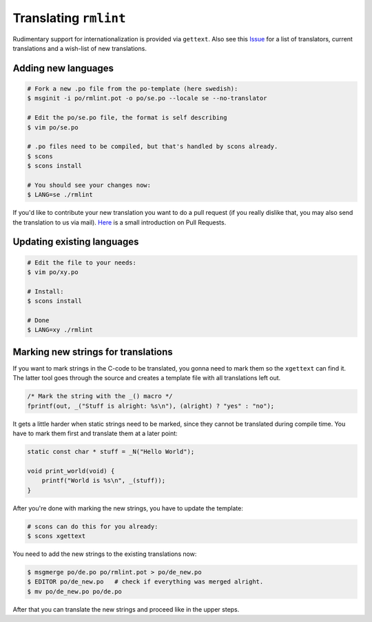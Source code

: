 Translating ``rmlint``
======================

Rudimentary support for internationalization is provided via ``gettext``. 
Also see this Issue_ for a list of translators, current translations and a
wish-list of new translations.

.. _Issue: https://github.com/sahib/rmlint/issues/146

Adding new languages
--------------------

.. code-block:: bash

   # Fork a new .po file from the po-template (here swedish):
   $ msginit -i po/rmlint.pot -o po/se.po --locale se --no-translator

   # Edit the po/se.po file, the format is self describing
   $ vim po/se.po

   # .po files need to be compiled, but that's handled by scons already.
   $ scons
   $ scons install

   # You should see your changes now:
   $ LANG=se ./rmlint


If you'd like to contribute your new translation you want to do a pull request 
(if you really dislike that, you may also send the translation to us via mail).
Here_ is a small introduction on Pull Requests.

.. _Here: http://rmlint.readthedocs.org/en/latest/developers.html

Updating existing languages
---------------------------

.. code-block:: bash

    # Edit the file to your needs:
    $ vim po/xy.po

    # Install:
    $ scons install

    # Done
    $ LANG=xy ./rmlint

Marking new strings for translations
------------------------------------

If you want to mark strings in the C-code to be translated, 
you gonna need to mark them so the ``xgettext`` can find it.
The latter tool goes through the source and creates a template file
with all translations left out. 

.. code-block:: c

   /* Mark the string with the _() macro */
   fprintf(out, _("Stuff is alright: %s\n"), (alright) ? "yes" : "no");


It gets a little harder when static strings need to be marked, since they cannot be 
translated during compile time. You have to mark them first and translate them at a later point:

.. code-block:: c

   static const char * stuff = _N("Hello World");

   void print_world(void) {
       printf("World is %s\n", _(stuff));
   }

After you're done with marking the new strings, you have to update the template:

.. code-block:: bash

   # scons can do this for you already:
   $ scons xgettext

You need to add the new strings to the existing translations now:

.. code-block:: bash

   $ msgmerge po/de.po po/rmlint.pot > po/de_new.po
   $ EDITOR po/de_new.po   # check if everything was merged alright.
   $ mv po/de_new.po po/de.po

After that you can translate the new strings and proceed like in the upper steps.
